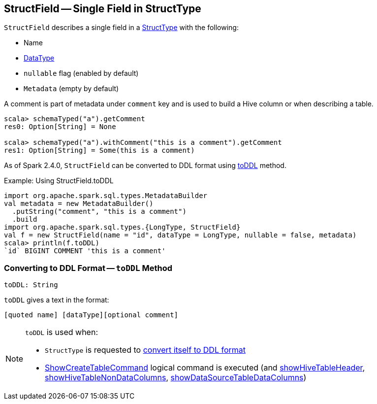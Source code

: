 == [[StructField]] StructField -- Single Field in StructType

[[creating-instance]]
`StructField` describes a single field in a <<spark-sql-StructType.adoc#, StructType>> with the following:

* [[name]] Name
* [[dataType]] <<spark-sql-DataType.adoc#, DataType>>
* [[nullable]] `nullable` flag (enabled by default)
* [[metadata]] `Metadata` (empty by default)

A comment is part of metadata under `comment` key and is used to build a Hive column or when describing a table.

[source, scala]
----
scala> schemaTyped("a").getComment
res0: Option[String] = None

scala> schemaTyped("a").withComment("this is a comment").getComment
res1: Option[String] = Some(this is a comment)
----

As of Spark 2.4.0, `StructField` can be converted to DDL format using <<toDDL, toDDL>> method.

.Example: Using StructField.toDDL
[source, scala]
----
import org.apache.spark.sql.types.MetadataBuilder
val metadata = new MetadataBuilder()
  .putString("comment", "this is a comment")
  .build
import org.apache.spark.sql.types.{LongType, StructField}
val f = new StructField(name = "id", dataType = LongType, nullable = false, metadata)
scala> println(f.toDDL)
`id` BIGINT COMMENT 'this is a comment'
----

=== [[toDDL]] Converting to DDL Format -- `toDDL` Method

[source, scala]
----
toDDL: String
----

`toDDL` gives a text in the format:

```
[quoted name] [dataType][optional comment]
```

[NOTE]
====
`toDDL` is used when:

* `StructType` is requested to <<spark-sql-StructType.adoc#toDDL, convert itself to DDL format>>

* <<spark-sql-LogicalPlan-ShowCreateTableCommand.adoc#, ShowCreateTableCommand>> logical command is executed (and <<spark-sql-LogicalPlan-ShowCreateTableCommand.adoc#showHiveTableHeader, showHiveTableHeader>>, <<spark-sql-LogicalPlan-ShowCreateTableCommand.adoc#showHiveTableNonDataColumns, showHiveTableNonDataColumns>>, <<spark-sql-LogicalPlan-ShowCreateTableCommand.adoc#showDataSourceTableDataColumns, showDataSourceTableDataColumns>>)
====
